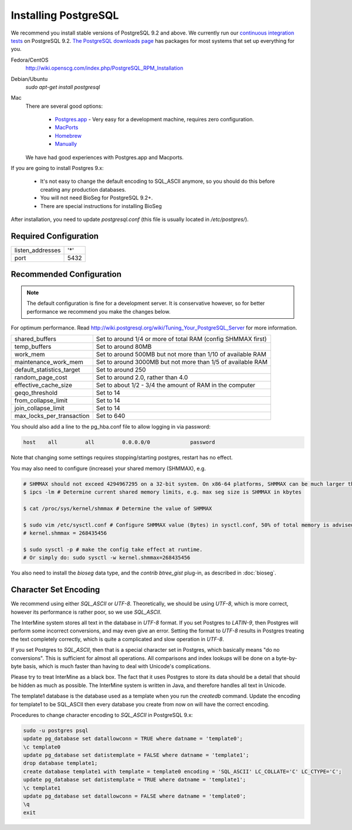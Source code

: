 Installing PostgreSQL
======================

We recommend you install stable versions of PostgreSQL 9.2 and above. We currently
run our `continuous integration tests`_ on PostgreSQL 9.2.
`The PostgreSQL downloads page`_ has packages for most systems
that set up everything for you. 

Fedora/CentOS
	http://wiki.openscg.com/index.php/PostgreSQL_RPM_Installation

Debian/Ubuntu
	`sudo apt-get install postgresql`

Mac
    There are several good options:
        
        * `Postgres.app`_ - Very easy for a development machine, requires zero configuration.
        * MacPorts_
        * Homebrew_
        * Manually_

    We have had good experiences with Postgres.app and Macports.

If you are going to install Postgres 9.x:

  * It's not easy to change the default encoding to SQL_ASCII anymore, so you should do this before creating any production databases.
  * You will not need BioSeg for PostgreSQL 9.2+.
  * There are special instructions for installing BioSeg

After installation, you need to update `postgresql.conf` (this file is usually located in `/etc/postgres/`).

Required Configuration
~~~~~~~~~~~~~~~~~~~~~~

====================  ===================
listen_addresses      '*'
port                  5432
====================  ===================

Recommended Configuration
~~~~~~~~~~~~~~~~~~~~~~~~~~~~~~~~~~~~~~~~~~~~

.. note::

	The default configuration is fine for a development server. It is conservative however, so for better performance we recommend you make the changes below.

For optimum performance. Read http://wiki.postgresql.org/wiki/Tuning_Your_PostgreSQL_Server for more information.

=========================   ==============================================================
shared_buffers			Set to around 1/4 or more of total RAM (config SHMMAX first)
temp_buffers  			Set to around 80MB
work_mem  			Set to around 500MB but not more than 1/10 of available RAM
maintenance_work_mem  		Set to around 3000MB but not more than 1/5 of available RAM
default_statistics_target  	Set to around 250
random_page_cost  		Set to around 2.0, rather than 4.0
effective_cache_size  		Set to about 1/2 - 3/4 the amount of RAM in the computer
geqo_threshold  		Set to 14
from_collapse_limit  		Set to 14
join_collapse_limit  		Set to 14
max_locks_per_transaction 	Set to 640
=========================   ==============================================================

You should also add a line to the pg_hba.conf file to allow logging in via password:

.. code-block:: properties

	host    all         all         0.0.0.0/0             password


Note that changing some settings requires stopping/starting postgres, restart has no effect.

You may also need to configure (increase) your shared memory (SHMMAX), e.g.

.. code-block:: bash

        # SHMMAX should not exceed 4294967295 on a 32-bit system. On x86-64 platforms, SHMMAX can be much larger than 4GB since the virtual address space is not limited by 32 bits. 
	$ ipcs -lm # Determine current shared memory limits, e.g. max seg size is SHMMAX in kbytes

	$ cat /proc/sys/kernel/shmmax # Determine the value of SHMMAX

	$ sudo vim /etc/sysctl.conf # Configure SHMMAX value (Bytes) in sysctl.conf, 50% of total memory is advised, e.g. add 
	# kernel.shmmax = 268435456

	$ sudo sysctl -p # make the config take effect at runtime.
	# Or simply do: sudo sysctl -w kernel.shmmax=268435456

You also need to install the `bioseg` data type, and the `contrib btree_gist` plug-in, as described in :doc:`bioseg`.

Character Set Encoding
~~~~~~~~~~~~~~~~~~~~~~

We recommend using either `SQL_ASCII` or `UTF-8`. Theoretically, we should be using `UTF-8`, which is more correct, however its performance is rather poor, so we use `SQL_ASCII`.

The InterMine system stores all text in the database in `UTF-8` format. If you set Postgres to `LATIN-9`, then Postgres will perform some incorrect conversions, and may even give an error. Setting the format to `UTF-8` results in Postgres treating the text completely correctly, which is quite a complicated and slow operation in `UTF-8`.

If you set Postgres to `SQL_ASCII`, then that is a special character set in Postgres, which basically means "do no conversions". This is sufficient for almost all operations. All comparisons and index lookups will be done on a byte-by-byte basis, which is much faster than having to deal with Unicode's complications.

Please try to treat InterMine as a black box. The fact that it uses Postgres to store its data should be a detail that should be hidden as much as possible. The InterMine system is written in Java, and therefore handles all text in Unicode. 

The template1 database is the database used as a template when you run the `createdb` command. Update the encoding for template1 to be SQL_ASCII then every database you create from now on will have the correct encoding.

Procedures to change character encoding to `SQL_ASCII` in PostgreSQL 9.x:

.. code-block:: bash

	sudo -u postgres psql
	update pg_database set datallowconn = TRUE where datname = 'template0';
	\c template0
	update pg_database set datistemplate = FALSE where datname = 'template1';
	drop database template1;
	create database template1 with template = template0 encoding = 'SQL_ASCII' LC_COLLATE='C' LC_CTYPE='C';
	update pg_database set datistemplate = TRUE where datname = 'template1';
	\c template1
	update pg_database set datallowconn = FALSE where datname = 'template0';
	\q
	exit

.. index:: PostgreSQL, SQL_ASCII, LATIN-9, UTF-8

.. _continuous integration tests: https://travis-ci.org/intermine/intermine
.. _The PostgreSQL downloads page: http://www.postgresql.org/download
.. _Postgres.app: http://postgresapp.com/
.. _MacPorts: https://github.com/codeforamerica/ohana-api/wiki/Installing-PostgreSQL-with-MacPorts-on-OS-X
.. _Manually: http://www.postgresql.org/download/macosx
.. _Homebrew: http://www.moncefbelyamani.com/how-to-install-postgresql-on-a-mac-with-homebrew-and-lunchy/
